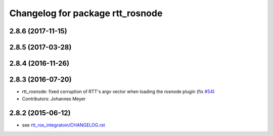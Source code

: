 ^^^^^^^^^^^^^^^^^^^^^^^^^^^^^^^^^
Changelog for package rtt_rosnode
^^^^^^^^^^^^^^^^^^^^^^^^^^^^^^^^^

2.8.6 (2017-11-15)
------------------

2.8.5 (2017-03-28)
------------------

2.8.4 (2016-11-26)
------------------

2.8.3 (2016-07-20)
------------------
* rtt_rosnode: fixed corruption of RTT's argv vector when loading the rosnode plugin (fix `#54 <https://github.com/orocos/rtt_ros_integration/issues/54>`_)
* Contributors: Johannes Meyer

2.8.2 (2015-06-12)
------------------
* see `rtt_ros_integratoin/CHANGELOG.rst <../rtt_ros_integration/CHANGELOG.rst>`_
